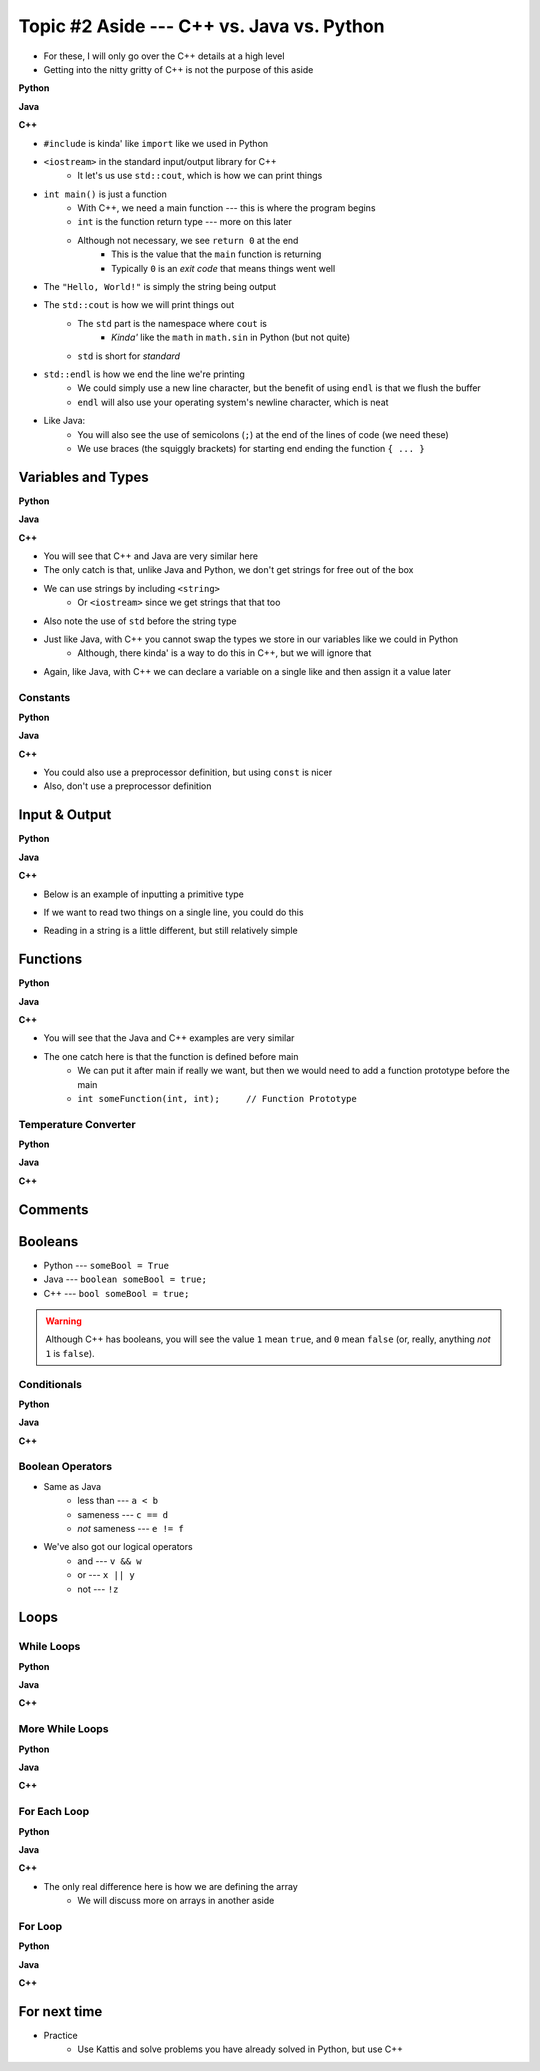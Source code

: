 ******************************************
Topic #2 Aside --- C++ vs. Java vs. Python
******************************************

* For these, I will only go over the C++ details at a high level
* Getting into the nitty gritty of C++ is not the purpose of this aside

**Python**

.. code-block:: python
    :linenos:

    # Python --- hello world
    print("Hello, world!")


**Java**

.. code-block:: java
    :linenos:

    // Java --- hello world
    public class SomeClass {
        public static void main(String[] args){
            System.out.println("Hello, world!");
        }
    }


**C++**

.. code-block:: cpp
    :linenos:

    #include <iostream>

    // Cpp --- hello world
    int main() {
        std::cout << "Hello, World!" << std::endl;
        return 0;
    }


* ``#include`` is kinda' like ``import`` like we used in Python
* ``<iostream>`` in the standard input/output library for C++
    * It let's us use ``std::cout``, which is how we can print things

* ``int main()`` is just a function
    * With C++, we need a main function --- this is where the program begins
    * ``int`` is the function return type --- more on this later
    * Although not necessary, we see ``return 0`` at the end
        * This is the value that the ``main`` function is returning
        * Typically ``0`` is an *exit code* that means things went well

* The ``"Hello, World!"`` is simply the string being output

* The ``std::cout`` is how we will print things out
    * The ``std`` part is the namespace where ``cout`` is
        * *Kinda'* like the ``math`` in ``math.sin`` in Python (but not quite)
    * ``std`` is short for *standard*

* ``std::endl`` is how we end the line we're printing
    * We could simply use a new line character, but the benefit of using ``endl`` is that we flush the buffer
    * ``endl`` will also use your operating system's newline character, which is neat

* Like Java:
    * You will also see the use of semicolons (``;``) at the end of the lines of code (we need these)
    * We use braces (the squiggly brackets) for starting end ending the function ``{ ... }``


Variables and Types
===================


**Python**

.. code-block:: python
    :linenos:
    :emphasize-lines: 2,3,4

    # Python --- Declaring and assigning variables
    anInt = 5
    aFloat = 5.5
    aString = "5"       # Could have used '5'


**Java**

.. code-block:: java
    :linenos:
    :emphasize-lines: 4,5,6

    // Java --- Declaring and assigning variables
    public class SomeClass {
        public static void main(String[] args){
            int anInt = 5;
            double aFloat = 5.5;    // doubles now for float
            String aString = "5";   // Mind the double quotes

        }
    }


**C++**

.. code-block:: cpp
    :linenos:
    :emphasize-lines: 1,7

    #include <string>

    // Cpp --- Declaring and assigning variables
    int main() {
        int anInt = 5;
        double aFloat = 5.5;         // doubles now for float
        std::string aString = "5";   // Mind the double quotes
        return 0;
    }

* You will see that C++ and Java are very similar here
* The only catch is that, unlike Java and Python, we don't get strings for free out of the box
* We can use strings by including ``<string>``
    * Or ``<iostream>`` since we get strings that that too
* Also note the use of ``std`` before the string type

* Just like Java, with C++ you cannot swap the types we store in our variables like we could in Python
    * Although, there kinda' is a way to do this in C++, but we will ignore that

* Again, like Java, with C++ we can declare a variable on a single like and then assign it a value later


Constants
---------

**Python**

.. code-block:: python
    :linenos:

    # Python --- Constants
    SALES_TAX = 1.15    # This is a constant. Leave this alone!


**Java**

.. code-block:: java
    :linenos:

    // Java --- Constants
    final double SALES_TAX = 1.15;      // Java will get mad if we mess with this


**C++**

.. code-block:: cpp
    :linenos:

    // Cpp --- Constants
    const double SALES_TAX = 1.15;

* You could also use a preprocessor definition, but using ``const`` is nicer
* Also, don't use a preprocessor definition


Input & Output
==============


**Python**

.. code-block:: Python
    :linenos:

    theInput = input("gimmie something: ")
    print(theInput)


**Java**

.. code-block:: Java
    :linenos:

    import java.io.BufferedReader;
    import java.io.InputStreamReader;
    import java.io.IOException;

    public class SomeClass {
        public static void main(String[] args){

            // Create a Stream Reader with the standard input
            InputStreamReader stream = new InputStreamReader(System.in);

            // Give the Stream Reader to a Buffered Reader
            BufferedReader reader = new BufferedReader(stream);

            // We use the Buffered Reader to read the actual stream
            // We use a try & catch because readLine may throw an
            // exception that we must deal with
            try {
                String theLine = reader.readLine();
                System.out.println(theLine);
            } catch (IOException e){
                System.out.println("Something bad happened when reading.");
            }
        }
    }


**C++**


* Below is an example of inputting a primitive type

.. code-block:: cpp
    :linenos:

    int a;
    std::cout << "gimmie something: ";
    std::cin >> a;
    std::cout << a << std::endl;


* If we want to read two things on a single line, you could do this

.. code-block:: cpp
    :linenos:

    int a, b;
    std::cout << "gimmie 2 somethings: ";
    std::cin >> a >> b;
    std::cout << a << " and " << b << std::endl;


* Reading in a string is a little different, but still relatively simple

.. code-block:: cpp
    :linenos:
    :emphasize-lines: 3

    std::string a;
    std::cout << "gimmie something: ";
    std::getline(std::cin, a);
    std::cout << a << std::endl;


Functions
=========

**Python**

.. code-block:: Python
    :linenos:
    :emphasize-lines: 2

    # Python --- Declaring a function
    def someFunction(a, b):
        c = a + b
        return c

    # Call the function
    result = someFunction(1, 2)
    print(result)


**Java**

.. code-block:: Java
    :linenos:
    :emphasize-lines: 5, 10

    // Java
    public class SomeClass {
        public static void main(String[] args) {
            // Call the function
            int result = someFunction(1, 2);
            System.out.println(result);
        }

        // Declare the Function
        static int someFunction(int a, int b) {
            int c = a + b;
            return c;
        }
    }


**C++**

.. code-block:: cpp
    :linenos:
    :emphasize-lines: 2, 8

    // Declare the function
    int someFunction(int a, int b){
        int c = a + b;
        return c;
    }

    int main(){
        std::cout << someFunction(1, 2) << std::endl;
    }

* You will see that the Java and C++ examples are very similar
* The one catch here is that the function is defined before main
    * We can put it after main if really we want, but then we would need to add a function prototype before the main
    * ``int someFunction(int, int);	// Function Prototype``


Temperature Converter
---------------------

**Python**

.. code-block:: Python
    :linenos:
    :emphasize-lines: 3

    # Python --- Convert farenheit to celcius
    def fahrenheit_to_celcius (fahrenheit):
        celsius = (fahrenheit - 32) * 5/9
        return celsius


**Java**

.. code-block:: Java
    :linenos:
    :emphasize-lines: 3

    // Java --- Convert farenheit to celcius
    static double fahrenheitToCelcius(double fahrenheit) {
        double celsius = (fahrenheit - 32) * 5.0/9.0;
        return celsius;
    }


**C++**

.. code-block:: cpp
    :linenos:
    :emphasize-lines: 2, 8

    // C++ --- Convert farenheit to celcius
    double FtoC(double fahrenheit){
        double celsius = (fahrenheit - 32) * 5.0/9.0;
        return celsius;
    }


Comments
========

.. code-block:: cpp
    :linenos:

    // This is a single line comment in C++

    /*
    This is a
    multi line
    comment in
    C++
     */

    /**
     * Convert the provided temperature from fahrenheit
     * to celsius.
     *
     * This also demonstrates how to write a javadoc
     * comment.
     *
     * @param fahrenheit    temperature in fahrenheit
     * @return              temperature in celsius
     */
    double FtoC(double fahrenheit){
        double celsius = (fahrenheit - 32) * 5.0/9.0;
        return celsius;
    }


Booleans
========

* Python --- ``someBool = True``
* Java --- ``boolean someBool = true;``
* C++ --- ``bool someBool = true;``

.. warning::

    Although C++ has booleans, you will see the value ``1`` mean ``true``, and ``0`` mean ``false`` (or, really, anything
    *not* ``1`` is ``false``).


Conditionals
------------

**Python**

.. code-block:: Python
    :linenos:

    # Python --- if/else
    # Assume someBool exists and is a boolean
    if someBool:
        print("it was true")
    else:
        print("it was false")


**Java**

.. code-block:: Java
    :linenos:

    // Java --- if/else
    // Assume someBool exists and is a boolean
    if (someBool) {
        System.out.println("it was true");
    } else {
        System.out.println("it was false");
    }


**C++**

.. code-block:: cpp
    :linenos:

    // C++ --- if/else
    // Assume someBool exists and is a boolean
    if (someBool) {
        std::cout << "it was true" << std::endl;
    } else {
	    std::cout << "it was false" << std::endl;
    }


Boolean Operators
-----------------

* Same as Java
    * less than --- ``a < b``
    * sameness --- ``c == d``
    * *not* sameness --- ``e != f``

* We've also got our logical operators
    * and --- ``v && w``
    * or --- ``x || y``
    * not --- ``!z``


Loops
=====

While Loops
-----------

**Python**

.. code-block:: Python
    :linenos:

    # Python --- while loop
    c = 0

    # While some condition is true
    while c < 10:
        print("c is now: " + str(c))
        c+=1

**Java**

.. code-block:: Java
    :linenos:
    :emphasize-lines: 5

    // Java --- while loop
    int c = 0;

    // While some condition is true
    while (c < 10) {
        System.out.println("c is now: " + c);
        c++;
    }


**C++**

.. code-block:: cpp
    :linenos:
    :emphasize-lines: 5

    // C++ --- while loop
    int c = 0;

    // While some condition is true
    while (c < 10) {
        std::cout << "c is now: " << c << std::endl;
        c++;
    }


More While Loops
----------------

**Python**

.. code-block:: Python
    :linenos:

    # Python --- while loop again
    stop = False
    c = 0

    while not stop:
        print("c is now: " + str(c))
        c+=1
        if c == 5:
            stop = True

**Java**

.. code-block:: Java
    :linenos:

    // Java --- while loop again
    boolean stop = false;
    int c = 0;

    while (!stop) {
        System.out.println("c is now: " + c);
        c++;
        if (c == 5) {
            stop = true;
        }
    }


**C++**

.. code-block:: cpp
    :linenos:

    // C++ --- while loop again
    bool stop = false;
    int c = 0;

    while (!stop) {
        std::cout << "c is now: " << c << std::endl;
        c++;
        if (c == 5) {
            stop = true;
        }
    }


For Each Loop
-------------

**Python**

.. code-block:: Python
    :linenos:

    # Python --- for loop
    aList = ['a', 'b', 'c', 'd']

    # For each thing 'c' in aList
    for c in aList:
        print(c)

**Java**

.. code-block:: Java
    :linenos:

    // Java --- for each loop
    char[] anArray = {'a', 'b', 'c', 'd'};

    // For each character 'c' in anArray
    for (char e : anArray) {
        System.out.println(e);
    }


**C++**

.. code-block:: cpp
    :linenos:
    :emphasize-lines: 2

    // C++ --- for each loop
    char anArray[] = {'a', 'b', 'c', 'd'};

    // For each character 'c' in anArray
    for (char e : anArray) {
        std::cout << e << std::endl;
    }

* The only real difference here is how we are defining the array
    * We will discuss more on arrays in another aside


For Loop
--------

**Python**

.. code-block:: Python
    :linenos:

    # Python --- for loop
    # Run loop 10 times (0 -- 9)
    for i in range(10):
        print(i)


**Java**

.. code-block:: Java
    :linenos:
    :emphasize-lines: 3

    // Java --- for loop
    // Run loop 10 times (0 -- 9)
    for (int i = 0; i < 10; ++i) {
            System.out.println(i);
    }


**C++**

.. code-block:: cpp
    :linenos:
    :emphasize-lines: 2

    // C++ --- for loop
    // Run loop 10 times (0 -- 9)
    for (int i = 0; i < 10; ++i) {
       std::cout << i << std::endl;
    }


For next time
=============

* Practice
    * Use Kattis and solve problems you have already solved in Python, but use C++
